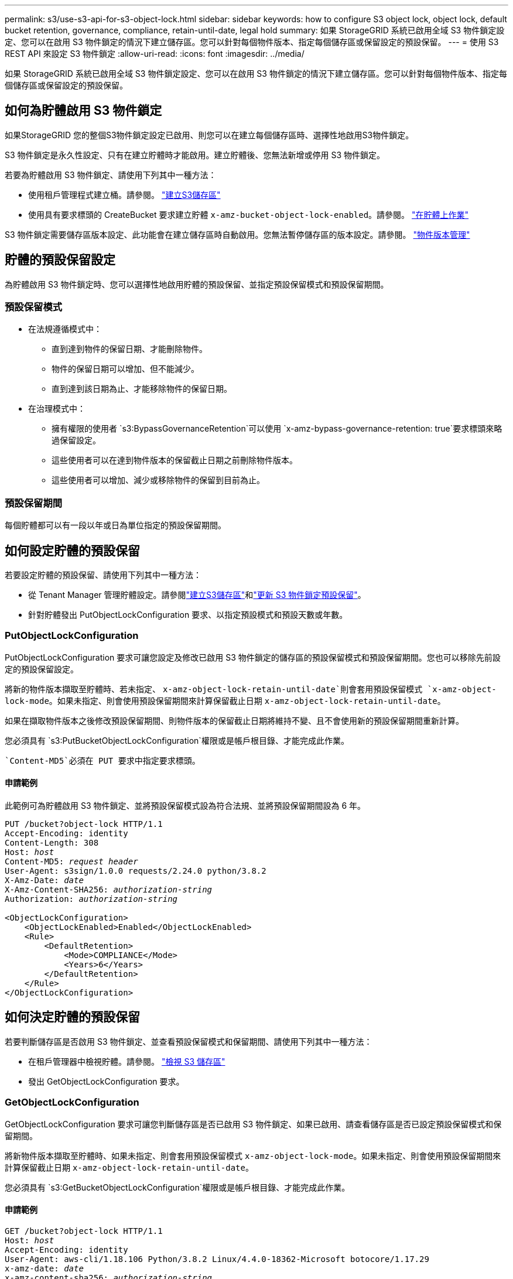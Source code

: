 ---
permalink: s3/use-s3-api-for-s3-object-lock.html 
sidebar: sidebar 
keywords: how to configure S3 object lock, object lock, default bucket retention, governance, compliance, retain-until-date, legal hold 
summary: 如果 StorageGRID 系統已啟用全域 S3 物件鎖定設定、您可以在啟用 S3 物件鎖定的情況下建立儲存區。您可以針對每個物件版本、指定每個儲存區或保留設定的預設保留。 
---
= 使用 S3 REST API 來設定 S3 物件鎖定
:allow-uri-read: 
:icons: font
:imagesdir: ../media/


[role="lead"]
如果 StorageGRID 系統已啟用全域 S3 物件鎖定設定、您可以在啟用 S3 物件鎖定的情況下建立儲存區。您可以針對每個物件版本、指定每個儲存區或保留設定的預設保留。



== 如何為貯體啟用 S3 物件鎖定

如果StorageGRID 您的整個S3物件鎖定設定已啟用、則您可以在建立每個儲存區時、選擇性地啟用S3物件鎖定。

S3 物件鎖定是永久性設定、只有在建立貯體時才能啟用。建立貯體後、您無法新增或停用 S3 物件鎖定。

若要為貯體啟用 S3 物件鎖定、請使用下列其中一種方法：

* 使用租戶管理程式建立桶。請參閱。 link:../tenant/creating-s3-bucket.html["建立S3儲存區"]
* 使用具有要求標頭的 CreateBucket 要求建立貯體 `x-amz-bucket-object-lock-enabled`。請參閱。 link:operations-on-buckets.html["在貯體上作業"]


S3 物件鎖定需要儲存區版本設定、此功能會在建立儲存區時自動啟用。您無法暫停儲存區的版本設定。請參閱。 link:object-versioning.html["物件版本管理"]



== 貯體的預設保留設定

為貯體啟用 S3 物件鎖定時、您可以選擇性地啟用貯體的預設保留、並指定預設保留模式和預設保留期間。



=== 預設保留模式

* 在法規遵循模式中：
+
** 直到達到物件的保留日期、才能刪除物件。
** 物件的保留日期可以增加、但不能減少。
** 直到達到該日期為止、才能移除物件的保留日期。


* 在治理模式中：
+
** 擁有權限的使用者 `s3:BypassGovernanceRetention`可以使用 `x-amz-bypass-governance-retention: true`要求標頭來略過保留設定。
** 這些使用者可以在達到物件版本的保留截止日期之前刪除物件版本。
** 這些使用者可以增加、減少或移除物件的保留到目前為止。






=== 預設保留期間

每個貯體都可以有一段以年或日為單位指定的預設保留期間。



== 如何設定貯體的預設保留

若要設定貯體的預設保留、請使用下列其中一種方法：

* 從 Tenant Manager 管理貯體設定。請參閱link:../tenant/creating-s3-bucket.html["建立S3儲存區"]和link:../tenant/update-default-retention-settings.html["更新 S3 物件鎖定預設保留"]。
* 針對貯體發出 PutObjectLockConfiguration 要求、以指定預設模式和預設天數或年數。




=== PutObjectLockConfiguration

PutObjectLockConfiguration 要求可讓您設定及修改已啟用 S3 物件鎖定的儲存區的預設保留模式和預設保留期間。您也可以移除先前設定的預設保留設定。

將新的物件版本擷取至貯體時、若未指定、 `x-amz-object-lock-retain-until-date`則會套用預設保留模式 `x-amz-object-lock-mode`。如果未指定、則會使用預設保留期間來計算保留截止日期 `x-amz-object-lock-retain-until-date`。

如果在擷取物件版本之後修改預設保留期間、則物件版本的保留截止日期將維持不變、且不會使用新的預設保留期間重新計算。

您必須具有 `s3:PutBucketObjectLockConfiguration`權限或是帳戶根目錄、才能完成此作業。

 `Content-MD5`必須在 PUT 要求中指定要求標頭。



==== 申請範例

此範例可為貯體啟用 S3 物件鎖定、並將預設保留模式設為符合法規、並將預設保留期間設為 6 年。

[listing, subs="specialcharacters,quotes"]
----
PUT /bucket?object-lock HTTP/1.1
Accept-Encoding: identity
Content-Length: 308
Host: _host_
Content-MD5: _request header_
User-Agent: s3sign/1.0.0 requests/2.24.0 python/3.8.2
X-Amz-Date: _date_
X-Amz-Content-SHA256: _authorization-string_
Authorization: _authorization-string_

<ObjectLockConfiguration>
    <ObjectLockEnabled>Enabled</ObjectLockEnabled>
    <Rule>
        <DefaultRetention>
            <Mode>COMPLIANCE</Mode>
            <Years>6</Years>
        </DefaultRetention>
    </Rule>
</ObjectLockConfiguration>
----


== 如何決定貯體的預設保留

若要判斷儲存區是否啟用 S3 物件鎖定、並查看預設保留模式和保留期間、請使用下列其中一種方法：

* 在租戶管理器中檢視貯體。請參閱。 link:../tenant/viewing-s3-bucket-details.html["檢視 S3 儲存區"]
* 發出 GetObjectLockConfiguration 要求。




=== GetObjectLockConfiguration

GetObjectLockConfiguration 要求可讓您判斷儲存區是否已啟用 S3 物件鎖定、如果已啟用、請查看儲存區是否已設定預設保留模式和保留期間。

將新物件版本擷取至貯體時、如果未指定、則會套用預設保留模式 `x-amz-object-lock-mode`。如果未指定、則會使用預設保留期間來計算保留截止日期 `x-amz-object-lock-retain-until-date`。

您必須具有 `s3:GetBucketObjectLockConfiguration`權限或是帳戶根目錄、才能完成此作業。



==== 申請範例

[listing, subs="specialcharacters,quotes"]
----
GET /bucket?object-lock HTTP/1.1
Host: _host_
Accept-Encoding: identity
User-Agent: aws-cli/1.18.106 Python/3.8.2 Linux/4.4.0-18362-Microsoft botocore/1.17.29
x-amz-date: _date_
x-amz-content-sha256: _authorization-string_
Authorization: _authorization-string_
----


==== 回應範例

[listing]
----
HTTP/1.1 200 OK
x-amz-id-2: iVmcB7OXXJRkRH1FiVq1151/T24gRfpwpuZrEG11Bb9ImOMAAe98oxSpXlknabA0LTvBYJpSIXk=
x-amz-request-id: B34E94CACB2CEF6D
Date: Fri, 04 Sep 2020 22:47:09 GMT
Transfer-Encoding: chunked
Server: AmazonS3

<?xml version="1.0" encoding="UTF-8"?>
<ObjectLockConfiguration xmlns="http://s3.amazonaws.com/doc/2006-03-01/">
    <ObjectLockEnabled>Enabled</ObjectLockEnabled>
    <Rule>
        <DefaultRetention>
            <Mode>COMPLIANCE</Mode>
            <Years>6</Years>
        </DefaultRetention>
    </Rule>
</ObjectLockConfiguration>
----


== 如何指定物件的保留設定

啟用 S3 物件鎖定的貯體可包含物件組合、並具有或不含 S3 物件鎖定保留設定。

物件層級保留設定是使用 S3 REST API 指定的。物件的保留設定會覆寫貯體的任何預設保留設定。

您可以為每個物件指定下列設定：

* * 保留模式 * ：法規遵循或治理。
* * 截止日期 * ：指定 StorageGRID 必須保留物件版本多久的日期。
+
** 在規範模式中、如果保留截止日期是未來、則可以擷取物件、但無法修改或刪除物件。保留截止日期可以增加、但無法減少或移除此日期。
** 在治理模式中、具有特殊權限的使用者可以略過保留到最新的設定。他們可以在物件版本的保留期間結束之前刪除物件版本。他們也可以增加、減少或甚至移除截止日期的保留。


* *合法持有*：將合法持有套用至物件版本、會立即鎖定該物件。例如、您可能需要對與調查或法律爭議相關的物件保留法律。合法持有沒有到期日、但在明確移除之前、仍會保留到位。
+
物件的合法保留設定不受保留模式和保留截止日期的影響。如果物件版本處於合法保留狀態、則沒有人可以刪除該版本。



若要在將物件版本新增至貯體時指定 S3 物件鎖定設定link:put-object.html["PuttObject"]、請發出、link:put-object-copy.html["CopyObject"]或link:initiate-multipart-upload.html["建立多個部分上傳"]要求。

您可以使用下列項目：

* `x-amz-object-lock-mode`，可以是法規遵循或治理（區分大小寫）。
+

NOTE: 如果指定 `x-amz-object-lock-mode`，則還必須指定 `x-amz-object-lock-retain-until-date`。

* `x-amz-object-lock-retain-until-date`
+
** 保留截止日期值必須採用格式 `2020-08-10T21:46:00Z`。允許分數秒、但只保留3個小數位數（毫秒精度）。不允許其他 ISO 8601 格式。
** 保留截止日期必須為未來日期。


* `x-amz-object-lock-legal-hold`
+
如果已開啟合法持有（區分大小寫）、則物件將置於合法持有之下。如果法律保留已關閉、則不會保留任何合法的保留。任何其他值都會導致400個錯誤要求（InvalidArgument）錯誤。



如果您使用上述任一要求標頭、請注意下列限制：

*  `Content-MD5`如果 PuttObject 要求中有任何要求標頭、則需要申請標頭 `x-amz-object-lock-*`。 `Content-MD5`複製物件或 CreateMultpartUpload 不需要。
* 如果貯體未啟用 S3 物件鎖定、且 `x-amz-object-lock-*`存在要求標頭、則會傳回 400 錯誤要求（ InvalidRequest ）錯誤。
* PutObject 要求支援使用 `x-amz-storage-class: REDUCED_REDUNDANCY`以符合 AWS 行為。然而、當物件被擷取至啟用S3物件鎖定的儲存區時StorageGRID 、則會一律執行雙重認可擷取。
* 後續的 Get 或 HeadObject 版本回應將包括標頭 `x-amz-object-lock-mode`、和 `x-amz-object-lock-legal-hold`（如果已設定）、 `x-amz-object-lock-retain-until-date`以及要求寄件者是否擁有正確的 `s3:Get*`權限。


您可以使用 `s3:object-lock-remaining-retention-days`原則條件金鑰來限制物件的最小和最大允許保留期間。



== 如何更新物件的保留設定

如果您需要更新現有物件版本的合法保留或保留設定、可以執行下列物件子資源作業：

* `PutObjectLegalHold`
+
如果新的合法持有值已開啟、則物件將置於合法持有之下。如果合法持有值為「關」、則合法持有將被解除。

* `PutObjectRetention`
+
** 模式值可以是法規遵循或治理（區分大小寫）。
** 保留截止日期值必須採用格式 `2020-08-10T21:46:00Z`。允許分數秒、但只保留3個小數位數（毫秒精度）。不允許其他 ISO 8601 格式。
** 如果物件版本有現有的截至日期保留、您只能增加。新的價值必須是未來的價值。






== 如何使用治理模式

擁有權限的使用者 `s3:BypassGovernanceRetention`可以略過使用治理模式之物件的作用中保留設定。任何刪除或 PutObjectRetention 作業都必須包含 `x-amz-bypass-governance-retention:true`要求標頭。這些使用者可以執行這些額外作業：

* 執行 DeleteObject 或 DeleteObjects 作業、以在物件版本的保留期間結束之前刪除物件版本。
+
合法持有的物件無法刪除。合法持有必須關閉。

* 在物件的保留期間結束之前、執行 PutObjectRetention 作業、將物件版本的模式從治理模式變更為法規遵循模式。
+
永遠不允許將模式從法規遵循變更為治理。

* 執行 PutObjectRetention 作業以增加、減少或移除物件版本的保留期間。


.相關資訊
* link:../ilm/managing-objects-with-s3-object-lock.html["使用S3物件鎖定來管理物件"]
* link:../tenant/using-s3-object-lock.html["使用 S3 物件鎖定來保留物件"]
* https://docs.aws.amazon.com/AmazonS3/latest/userguide/object-lock.html["Amazon Simple Storage Service 使用者指南：鎖定物件"^]

